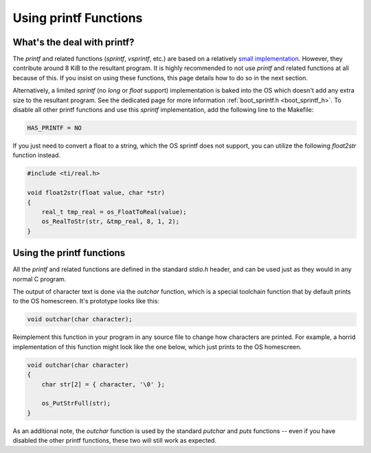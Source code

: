 .. _printf:

Using printf Functions
======================

What's the deal with printf?
----------------------------

The `printf` and related functions (`sprintf`, `vsprintf`, etc.) are based on a relatively `small implementation <https://github.com/CE-Programming/toolchain/blob/master/src/std/shared/nanoprintf.c>`_.
However, they contribute around 8 KiB to the resultant program.
It is highly recommended to not use `printf` and related functions at all because of this.
If you insist on using these functions, this page details how to do so in the next section.

Alternatively, a limited `sprintf` (no `long` or `float` support) implementation is baked into the OS which doesn't add any extra size to the resultant program. See the dedicated page for more information :ref:`boot_sprintf.h <boot_sprintf_h>`.
To disable all other printf functions and use this `sprintf` implementation, add the following line to the Makefile:

.. code-block:: makefile

    HAS_PRINTF = NO

If you just need to convert a float to a string, which the OS sprintf does not support, you can utilize the following `float2str` function instead.

.. code-block:: c

    #include <ti/real.h>

    void float2str(float value, char *str)
    {
        real_t tmp_real = os_FloatToReal(value);
        os_RealToStr(str, &tmp_real, 8, 1, 2);
    }


Using the printf functions
--------------------------

All the `printf` and related functions are defined in the standard `stdio.h` header, and can be used just as they would in any normal C program.

The output of character text is done via the `outchar` function, which is a special toolchain function that by default prints to the OS homescreen.
It's prototype looks like this:

.. code-block:: c

    void outchar(char character);

Reimplement this function in your program in any source file to change how characters are printed.
For example, a horrid implementation of this function might look like the one below, which just prints to the OS homescreen.

.. code-block:: c

    void outchar(char character)
    {
        char str[2] = { character, '\0' };

        os_PutStrFull(str);
    }

As an additional note, the `outchar` function is used by the standard `putchar` and `puts` functions -- even if you have disabled the other printf functions, these two will still work as expected.
